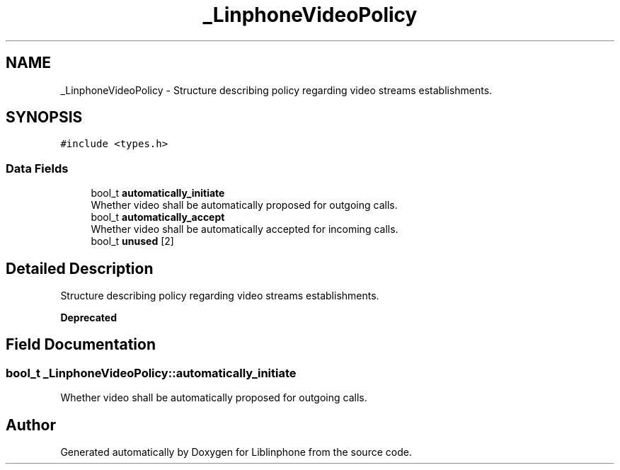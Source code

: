 .TH "_LinphoneVideoPolicy" 3 "Thu Dec 14 2017" "Version 3.12.0" "Liblinphone" \" -*- nroff -*-
.ad l
.nh
.SH NAME
_LinphoneVideoPolicy \- Structure describing policy regarding video streams establishments\&.  

.SH SYNOPSIS
.br
.PP
.PP
\fC#include <types\&.h>\fP
.SS "Data Fields"

.in +1c
.ti -1c
.RI "bool_t \fBautomatically_initiate\fP"
.br
.RI "Whether video shall be automatically proposed for outgoing calls\&. "
.ti -1c
.RI "bool_t \fBautomatically_accept\fP"
.br
.RI "Whether video shall be automatically accepted for incoming calls\&. "
.ti -1c
.RI "bool_t \fBunused\fP [2]"
.br
.in -1c
.SH "Detailed Description"
.PP 
Structure describing policy regarding video streams establishments\&. 


.PP
\fBDeprecated\fP
.RS 4
 
.RE
.PP

.SH "Field Documentation"
.PP 
.SS "bool_t _LinphoneVideoPolicy::automatically_initiate"

.PP
Whether video shall be automatically proposed for outgoing calls\&. 

.SH "Author"
.PP 
Generated automatically by Doxygen for Liblinphone from the source code\&.
